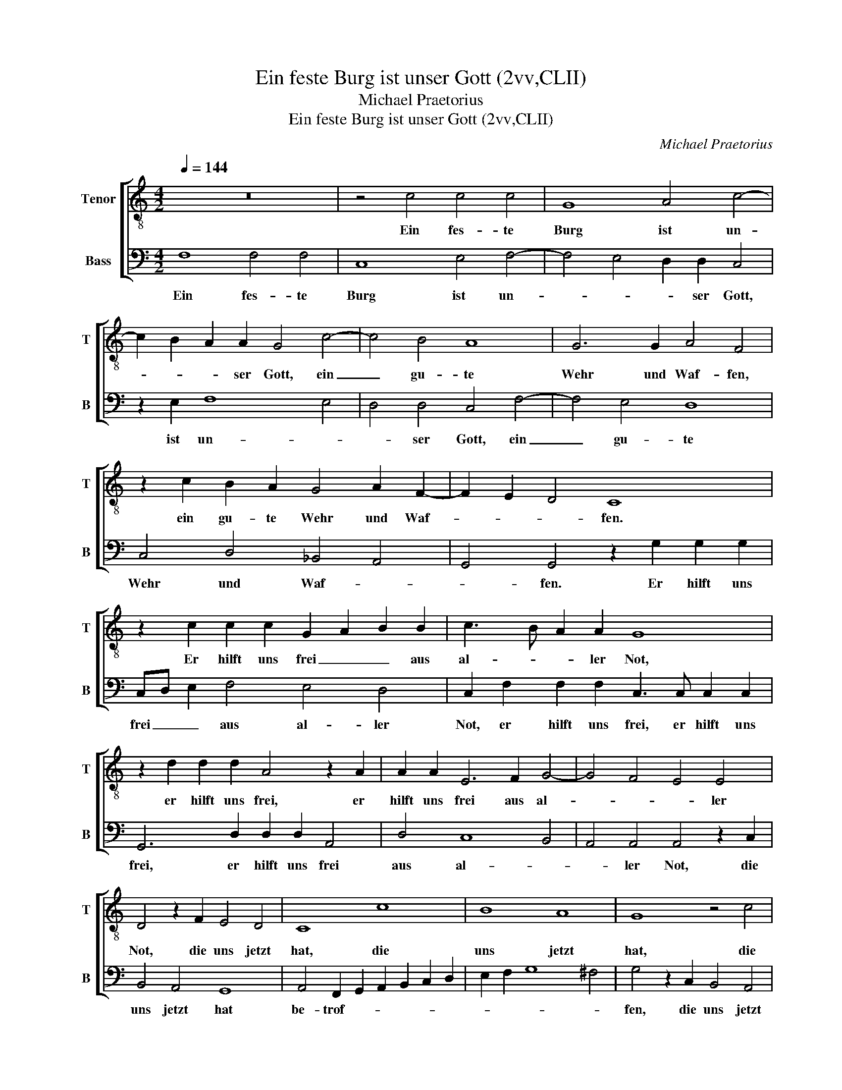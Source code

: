 X:1
T:Ein feste Burg ist unser Gott (2vv,CLII)
T:Michael Praetorius
T:Ein feste Burg ist unser Gott (2vv,CLII)
C:Michael Praetorius
%%score [ 1 2 ]
L:1/8
Q:1/4=144
M:4/2
K:C
V:1 treble-8 nm="Tenor" snm="T"
V:2 bass nm="Bass" snm="B"
V:1
 z16 | z4 c4 c4 c4 | G8 A4 c4- | c2 B2 A2 A2 G4 c4- | c4 B4 A8 | G6 G2 A4 F4 | %6
w: |Ein fes- te|Burg ist un-|* * * ser Gott, ein|_ gu- te|Wehr und Waf- fen,|
 z2 c2 B2 A2 G4 A2 F2- | F2 E2 D4 C8 | z2 c2 c2 c2 G2 A2 B2 B2 | c3 B A2 A2 G8 | %10
w: ein gu- te Wehr und Waf-|* * * fen.|Er hilft uns frei _ _ aus|al- * * ler Not,|
 z2 d2 d2 d2 A4 z2 A2 | A2 A2 E6 F2 G4- | G4 F4 E4 E4 | D4 z2 F2 E4 D4 | C8 c8 | B8 A8 | G8 z4 c4 | %17
w: er hilft uns frei, er|hilft uns frei aus al-|* * * ler|Not, die uns jetzt|hat, die|uns jetzt|hat, die|
 B4 A2 G2 A2 F4 E2 | D4 C4 z4 c4 | B4 A4 G4 A2 F2- | F2 E2 D4 C2 G2 c4- | c4 B4 c4 z2 C2 | %22
w: uns jetzt hat be- trof- *|* fen, die|uns jetzt hat be- trof-|* * * fen, be- trof-|* * fen. Der|
 E6 F2 G6 A2 | B4 c4 d4 B4 | A8 z2 G2 B3 c | d6 G2 B3 c d2 e2- | ed d4 ^c2 d4 z2 D2 | %27
w: al- * * *|* te bö- se|Feind, der al- te|bös, der al- * te bö-|* * * * Feind mit|
 G4 A4 B2 c4 B2 | c4 B4 A4 G4 | z2 C2 G4 A4 B4 | c4 z2 B2 c2 B2 A4 | G2 FG A6 A2 A4- | %32
w: Ernst ers jetzt meint. Groß|Macht und viel List,|mit Ernst ers jetzt|meint. Groß Macht und viel|List, _ _ _ sein grau-|
 A2 G2 A3 G F4 F4 | E6 e2 e4 d4 | e3 d c2 c2 B4 z2 c2 | B4 A4 G4 A2 F2- | F2 E2 D4 C8 | z4 c4 B8 | %38
w: * sam Rüs- * * tung|ist, sein grau- sam|Rüs- * * tung ist. Auf|Erdn ist nicht seins- glei-|* * * chen,|auf Erdn|
 A8 G8 | A12 F4- | F4 E4 D8 | C8 z4 c4 | B4 A4 d4 c4 | A2 B2 c2 A2 d2 c2 c4- | c4 B2 A2 B8 | c16 |] %46
w: ist nicht|seins- glei-||chen, auf|Erdn ist nicht seins-|glei- * * * * * *||chen.|
V:2
 F,8 F,4 F,4 | C,8 E,4 F,4- | F,4 E,4 D,2 D,2 C,4 | z2 E,2 F,8 E,4 | D,4 D,4 C,4 F,4- | %5
w: Ein fes- te|Burg ist un-|* * * ser Gott,|ist un- *|* ser Gott, ein|
 F,4 E,4 D,8 | C,4 D,4 _B,,4 A,,4 | G,,4 G,,4 z2 G,2 G,2 G,2 | C,D, E,2 F,4 E,4 D,4 | %9
w: _ gu- te|Wehr und Waf- *|* fen. Er hilft uns|frei _ _ aus al- ler|
 C,2 F,2 F,2 F,2 C,3 C, C,2 C,2 | G,,6 D,2 D,2 D,2 A,,4 | D,4 C,8 B,,4 | A,,4 A,,4 A,,4 z2 C,2 | %13
w: Not, er hilft uns frei, er hilft uns|frei, er hilft uns frei|aus al- *|* ler Not, die|
 B,,4 A,,4 G,,8 | A,,4 F,,2 G,,2 A,,2 B,,2 C,2 D,2 | E,2 F,2 G,8 ^F,4 | G,4 z2 C,2 B,,4 A,,4 | %17
w: uns jetzt hat|be- trof- * * * * *||fen, die uns jetzt|
 G,,2 G,2 F,2 E,2 D,4 C,4 | z4 C4 B,4 A,4 | G,4 z2 C2 B,4 A,4 | G,4 A,2 F,4 E,4 D,C, | D,8 C,8 | %22
w: hat be- trof- * * fen,|die uns jetzt|hat, die uns jetzt|hat be- trof- * * *|* fen.|
 z4 C,4 E,6 F,2 | G,4 A,6 G,2 G,4- | G,4 ^F,4 G,4 z2 G,,2 | B,,3 C, D,2 E,3 D, D,4 ^C,2 | %26
w: Der al- *|te bö- * *|* se Feind, der|al- * te bö- * * se|
 D,4 z2 A,2 G,4 A,4 | B,4 C4 z2 C,2 G,4 | A,4 B,4 C4 z2 B,2 | C4 B,4 A,4 G,4 | %30
w: Feind, mit Ernst ers|jetzt meint, mit Ernst|ers jetzt meint. Groß|Macht und viel List,|
 z2 A,2 A,2 G,2 A,3 G, F,2 F,2 | E,4 z2 D,2 D,2 C,2 D,3 C, | B,,2 B,,2 A,,4 z2 A,2 A,4- | %33
w: sein grau- sam Rüs- * * tung|ist, sein grau- sam Rüs- *|* tung ist, sein grau-|
 A,4 G,4 A,3 G, F,2 F,2 | E,16 | z4 F,4 E,4 D,4 | C,4 z2 F,2 E,2 D,2 C,2 E,2 | %37
w: * sam Rüs- * * tung|ist.|Auf Erdn ist|nicht, auf Erdn ist nicht seins-|
 C,2 B,,2 A,,4 G,,4 z2 G,2 | F,2 E,2 D,2 F,2 E,2 D,2 C,4- | C,2 D,2 C,2 B,,2 A,,4 D,4- | %40
w: glei- * * chen, auf|Erdn ist nicht, auf Erdn ist nicht,|_ auf Erdn ist nicht seins-|
 D,2 C,2 C,8 B,,4 | C,4 z2 G,2 F,4 E,4 | D,12 A,4 | F,12 E,4 | D,16 | C,16 |] %46
w: * * glei- *|chen, auf Erdn ist|nicht seins-|glei- *||chen.|

